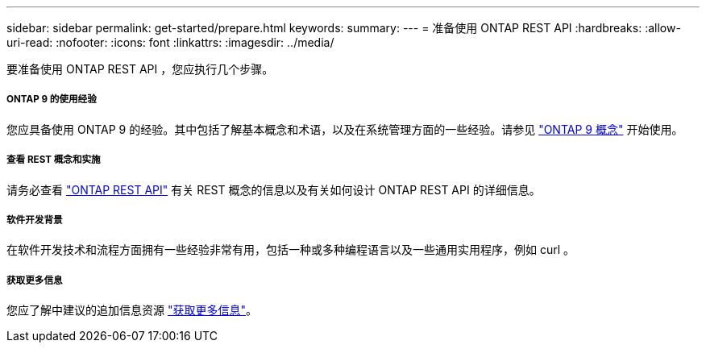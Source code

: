 ---
sidebar: sidebar 
permalink: get-started/prepare.html 
keywords:  
summary:  
---
= 准备使用 ONTAP REST API
:hardbreaks:
:allow-uri-read: 
:nofooter: 
:icons: font
:linkattrs: 
:imagesdir: ../media/


[role="lead"]
要准备使用 ONTAP REST API ，您应执行几个步骤。



===== ONTAP 9 的使用经验

您应具备使用 ONTAP 9 的经验。其中包括了解基本概念和术语，以及在系统管理方面的一些经验。请参见 https://docs.netapp.com/ontap-9/topic/com.netapp.doc.dot-cm-concepts/home.html["ONTAP 9 概念"^] 开始使用。



===== 查看 REST 概念和实施

请务必查看 link:../rest/rest_web_services_foundation.html["ONTAP REST API"] 有关 REST 概念的信息以及有关如何设计 ONTAP REST API 的详细信息。



===== 软件开发背景

在软件开发技术和流程方面拥有一些经验非常有用，包括一种或多种编程语言以及一些通用实用程序，例如 curl 。



===== 获取更多信息

您应了解中建议的追加信息资源 link:../additional/get_more_information.html["获取更多信息"]。
